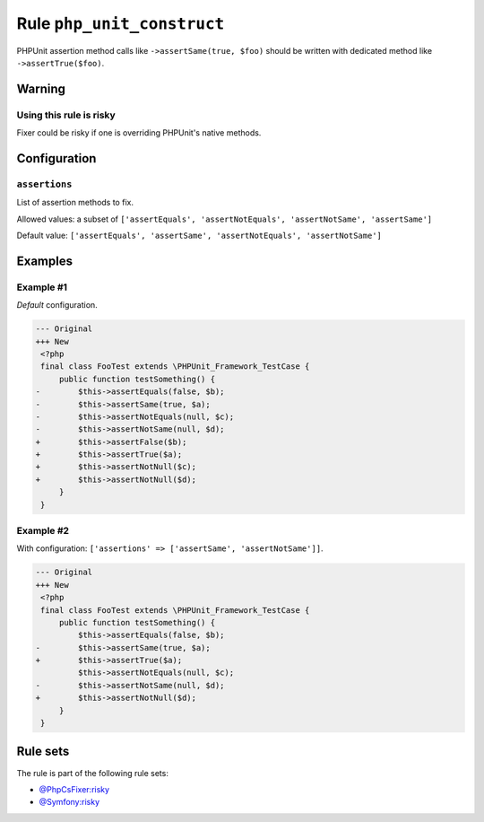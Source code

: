 ===========================
Rule ``php_unit_construct``
===========================

PHPUnit assertion method calls like ``->assertSame(true, $foo)`` should be
written with dedicated method like ``->assertTrue($foo)``.

Warning
-------

Using this rule is risky
~~~~~~~~~~~~~~~~~~~~~~~~

Fixer could be risky if one is overriding PHPUnit's native methods.

Configuration
-------------

``assertions``
~~~~~~~~~~~~~~

List of assertion methods to fix.

Allowed values: a subset of ``['assertEquals', 'assertNotEquals', 'assertNotSame', 'assertSame']``

Default value: ``['assertEquals', 'assertSame', 'assertNotEquals', 'assertNotSame']``

Examples
--------

Example #1
~~~~~~~~~~

*Default* configuration.

.. code-block:: diff

   --- Original
   +++ New
    <?php
    final class FooTest extends \PHPUnit_Framework_TestCase {
        public function testSomething() {
   -        $this->assertEquals(false, $b);
   -        $this->assertSame(true, $a);
   -        $this->assertNotEquals(null, $c);
   -        $this->assertNotSame(null, $d);
   +        $this->assertFalse($b);
   +        $this->assertTrue($a);
   +        $this->assertNotNull($c);
   +        $this->assertNotNull($d);
        }
    }

Example #2
~~~~~~~~~~

With configuration: ``['assertions' => ['assertSame', 'assertNotSame']]``.

.. code-block:: diff

   --- Original
   +++ New
    <?php
    final class FooTest extends \PHPUnit_Framework_TestCase {
        public function testSomething() {
            $this->assertEquals(false, $b);
   -        $this->assertSame(true, $a);
   +        $this->assertTrue($a);
            $this->assertNotEquals(null, $c);
   -        $this->assertNotSame(null, $d);
   +        $this->assertNotNull($d);
        }
    }

Rule sets
---------

The rule is part of the following rule sets:

* `@PhpCsFixer:risky <./../../ruleSets/PhpCsFixerRisky.rst>`_
* `@Symfony:risky <./../../ruleSets/SymfonyRisky.rst>`_

